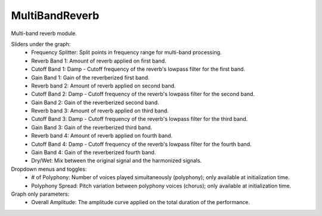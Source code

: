 MultiBandReverb
=================

Multi-band reverb module.


.. image:: /images/Parametres_MBReverb.png

Sliders under the graph:
    - Frequency Splitter: Split points in frequency range for multi-band processing.
    - Reverb Band 1: Amount of reverb applied on first band.
    - Cutoff Band 1: Damp - Cutoff frequency of the reverb's lowpass filter for the first band.
    - Gain Band 1: Gain of the reverberized first band.
    - Reverb band 2: Amount of reverb applied on second band.
    - Cutoff Band 2: Damp - Cutoff frequency of the reverb's lowpass filter for the second band.
    - Gain Band 2: Gain of the reverberized second band.
    - Reverb band 3: Amount of reverb applied on third band.
    - Cutoff Band 3: Damp - Cutoff frequency of the reverb's lowpass filter for the third band.
    - Gain Band 3: Gain of the reverberized third band.
    - Reverb band 4: Amount of reverb applied on fourth band.
    - Cutoff Band 4: Damp - Cutoff frequency of the reverb's lowpass filter for the fourth band.
    - Gain Band 4: Gain of the reverberized fourth band.
    - Dry/Wet: Mix between the original signal and the harmonized signals.

Dropdown menus and toggles:
    - # of Polyphony: Number of voices played simultaneously (polyphony); only available at initialization time.
    - Polyphony Spread: Pitch variation between polyphony voices (chorus); only available at initialization time.

Graph only parameters:
    - Overall Amplitude: The amplitude curve applied on the total duration of the performance.

